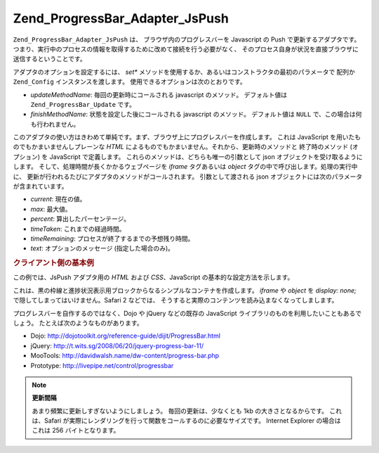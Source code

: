 .. _zend.progressbar.adapter.jspush:

Zend_ProgressBar_Adapter_JsPush
===============================

``Zend_ProgressBar_Adapter_JsPush`` は、 ブラウザ内のプログレスバーを Javascript の Push
で更新するアダプタです。
つまり、実行中のプロセスの情報を取得するために改めて接続を行う必要がなく、
そのプロセス自身が状況を直接ブラウザに送信するということです。

アダプタのオプションを設定するには、 *set**
メソッドを使用するか、あるいはコンストラクタの最初のパラメータで 配列か
``Zend_Config`` インスタンスを渡します。 使用できるオプションは次のとおりです。

- *updateMethodName*: 毎回の更新時にコールされる javascript のメソッド。 デフォルト値は
  ``Zend_ProgressBar_Update`` です。

- *finishMethodName*: 状態を設定した後にコールされる javascript のメソッド。
  デフォルト値は ``NULL`` で、この場合は何も行われません。

このアダプタの使い方はきわめて単純です。まず、ブラウザ上にプログレスバーを作成します。
これは JavaScript を用いたものでもかまいませんしプレーンな *HTML*
によるものでもかまいません。それから、更新時のメソッドと 終了時のメソッド
(オプション) を JavaScript で定義します。
これらのメソッドは、どちらも唯一の引数として json
オブジェクトを受け取るようにします。
そして、処理時間が長くかかるウェブページを *iframe* タグあるいは *object*
タグの中で呼び出します。処理の実行中に、
更新が行われるたびにアダプタのメソッドがコールされます。 引数として渡される
json オブジェクトには次のパラメータが含まれています。

- *current*: 現在の値。

- *max*: 最大値。

- *percent*: 算出したパーセンテージ。

- *timeTaken*: これまでの経過時間。

- *timeRemaining*: プロセスが終了するまでの予想残り時間。

- *text*: オプションのメッセージ (指定した場合のみ)。

.. _zend.progressbar-adapter.jspush.example:

.. rubric:: クライアント側の基本例

この例では、JsPush アダプタ用の *HTML* および *CSS*\ 、JavaScript
の基本的な設定方法を示します。

.. code-block:: html
   :linenos:

   <div id="zend-progressbar-container">
       <div id="zend-progressbar-done"></div>
   </div>

   <iframe src="long-running-process.php" id="long-running-process"></iframe>

.. code-block:: css
   :linenos:

   #long-running-process {
       position: absolute;
       left: -100px;
       top: -100px;

       width: 1px;
       height: 1px;
   }

   #zend-progressbar-container {
       width: 100px;
       height: 30px;

       border: 1px solid #000000;
       background-color: #ffffff;
   }

   #zend-progressbar-done {
       width: 0;
       height: 30px;

       background-color: #000000;
   }

.. code-block:: javascript
   :linenos:

   function Zend_ProgressBar_Update(data)
   {
       document.getElementById('zend-progressbar-done').style.width =
            data.percent + '%';
   }

これは、黒の枠線と進捗状況表示用ブロックからなるシンプルなコンテナを作成します。
*iframe* や *object* を *display: none;* で隠してしまってはいけません。Safari 2 などでは、
そうすると実際のコンテンツを読み込まなくなってしまします。

プログレスバーを自作するのではなく、Dojo や jQuery などの既存の JavaScript
ライブラリのものを利用したいこともあるでしょう。
たとえば次のようなものがあります。

- Dojo: `http://dojotoolkit.org/reference-guide/dijit/ProgressBar.html`_

- jQuery: `http://t.wits.sg/2008/06/20/jquery-progress-bar-11/`_

- MooTools: `http://davidwalsh.name/dw-content/progress-bar.php`_

- Prototype: `http://livepipe.net/control/progressbar`_

.. note::

   **更新間隔**

   あまり頻繁に更新しすぎないようにしましょう。 毎回の更新は、少なくとも 1kb
   の大きさとなるからです。 これは、Safari
   が実際にレンダリングを行って関数をコールするのに必要なサイズです。 Internet
   Explorer の場合はこれは 256 バイトとなります。



.. _`http://dojotoolkit.org/reference-guide/dijit/ProgressBar.html`: http://dojotoolkit.org/reference-guide/dijit/ProgressBar.html
.. _`http://t.wits.sg/2008/06/20/jquery-progress-bar-11/`: http://t.wits.sg/2008/06/20/jquery-progress-bar-11/
.. _`http://davidwalsh.name/dw-content/progress-bar.php`: http://davidwalsh.name/dw-content/progress-bar.php
.. _`http://livepipe.net/control/progressbar`: http://livepipe.net/control/progressbar
